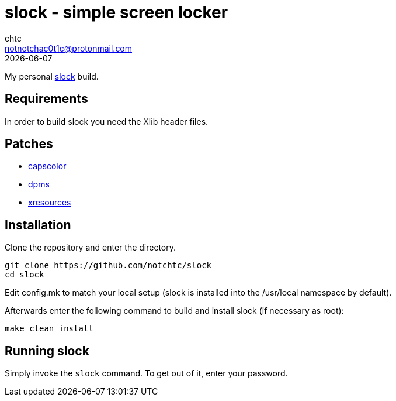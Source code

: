 = slock - simple screen locker
chtc <notnotchac0t1c@protonmail.com>
{docdate}

My personal https://tools.suckless.org/slock/[slock] build.

== Requirements
In order to build slock you need the Xlib header files.

== Patches
- https://tools.suckless.org/slock/patches/capscolor[capscolor]
- https://tools.suckless.org/slock/patches/dpms[dpms]
- https://tools.suckless.org/slock/patches/xresources[xresources]

== Installation
Clone the repository and enter the directory.
[source,shell]
git clone https://github.com/notchtc/slock
cd slock

Edit config.mk to match your local setup (slock is installed into
the /usr/local namespace by default).

Afterwards enter the following command to build and install slock
(if necessary as root):
[source,shell]
make clean install

== Running slock
Simply invoke the `slock` command. To get out of it, enter your password.
